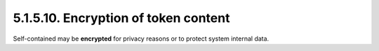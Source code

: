 5.1.5.10.  Encryption of token content
~~~~~~~~~~~~~~~~~~~~~~~~~~~~~~~~~~~~~~~~~~

Self-contained may be **encrypted** for privacy reasons or 
to protect system internal data.
